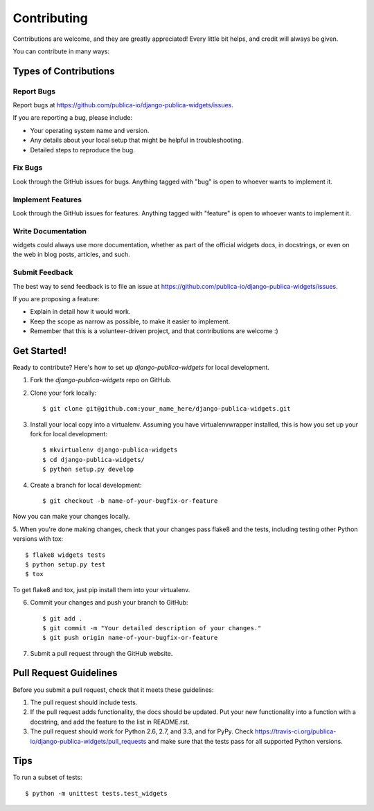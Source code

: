 ============
Contributing
============

Contributions are welcome, and they are greatly appreciated! Every
little bit helps, and credit will always be given. 

You can contribute in many ways:

Types of Contributions
----------------------

Report Bugs
~~~~~~~~~~~

Report bugs at https://github.com/publica-io/django-publica-widgets/issues.

If you are reporting a bug, please include:

* Your operating system name and version.
* Any details about your local setup that might be helpful in troubleshooting.
* Detailed steps to reproduce the bug.

Fix Bugs
~~~~~~~~

Look through the GitHub issues for bugs. Anything tagged with "bug"
is open to whoever wants to implement it.

Implement Features
~~~~~~~~~~~~~~~~~~

Look through the GitHub issues for features. Anything tagged with "feature"
is open to whoever wants to implement it.

Write Documentation
~~~~~~~~~~~~~~~~~~~

widgets could always use more documentation, whether as part of the 
official widgets docs, in docstrings, or even on the web in blog posts,
articles, and such.

Submit Feedback
~~~~~~~~~~~~~~~

The best way to send feedback is to file an issue at https://github.com/publica-io/django-publica-widgets/issues.

If you are proposing a feature:

* Explain in detail how it would work.
* Keep the scope as narrow as possible, to make it easier to implement.
* Remember that this is a volunteer-driven project, and that contributions
  are welcome :)

Get Started!
------------

Ready to contribute? Here's how to set up `django-publica-widgets` for local development.

1. Fork the `django-publica-widgets` repo on GitHub.
2. Clone your fork locally::

    $ git clone git@github.com:your_name_here/django-publica-widgets.git

3. Install your local copy into a virtualenv. Assuming you have virtualenvwrapper installed, this is how you set up your fork for local development::

    $ mkvirtualenv django-publica-widgets
    $ cd django-publica-widgets/
    $ python setup.py develop

4. Create a branch for local development::

    $ git checkout -b name-of-your-bugfix-or-feature

Now you can make your changes locally.

5. When you're done making changes, check that your changes pass flake8 and the
tests, including testing other Python versions with tox::

    $ flake8 widgets tests
    $ python setup.py test
    $ tox

To get flake8 and tox, just pip install them into your virtualenv. 

6. Commit your changes and push your branch to GitHub::

    $ git add .
    $ git commit -m "Your detailed description of your changes."
    $ git push origin name-of-your-bugfix-or-feature

7. Submit a pull request through the GitHub website.

Pull Request Guidelines
-----------------------

Before you submit a pull request, check that it meets these guidelines:

1. The pull request should include tests.
2. If the pull request adds functionality, the docs should be updated. Put
   your new functionality into a function with a docstring, and add the
   feature to the list in README.rst.
3. The pull request should work for Python 2.6, 2.7, and 3.3, and for PyPy. Check 
   https://travis-ci.org/publica-io/django-publica-widgets/pull_requests
   and make sure that the tests pass for all supported Python versions.

Tips
----

To run a subset of tests::

    $ python -m unittest tests.test_widgets

